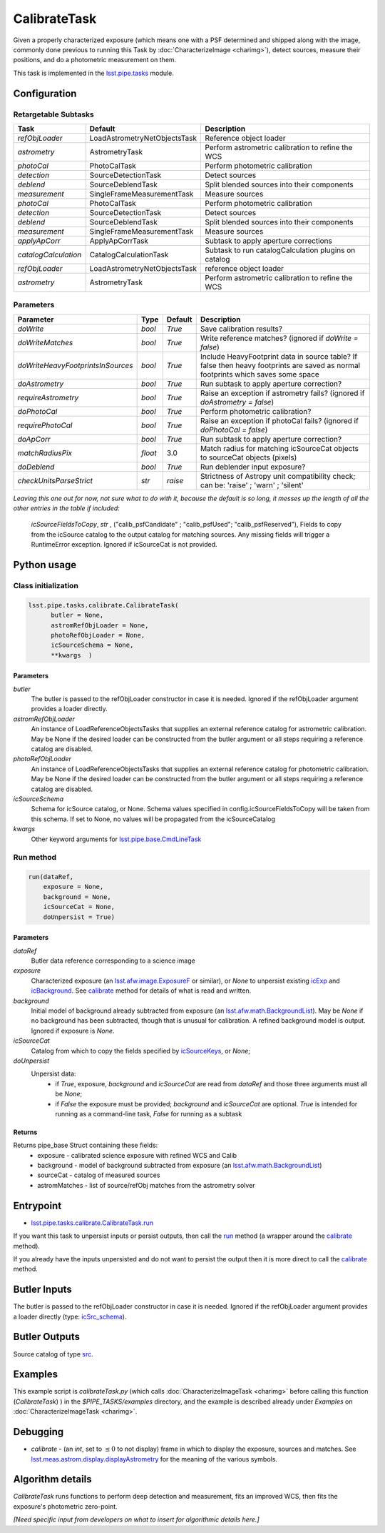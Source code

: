 
#############
CalibrateTask
#############

Given a properly characterized exposure (which means one with a PSF
determined and shipped along with the image, commonly done previous to
running this Task by :doc:`CharacterizeImage <charimg>`), detect
sources, measure their positions, and do a photometric measurement on
them.


This task is implemented in the `lsst.pipe.tasks`_ module.

.. _`lsst.pipe.tasks`: https://lsst-web.ncsa.illinois.edu/doxygen/x_masterDoxyDoc/pipe_tasks.html

.. seealso::
   
    This task is most commonly called by :doc:`ProcessCcd <processccd>`.

Configuration
=============

Retargetable Subtasks
---------------------

.. csv-table:: 
   :header: Task, Default, Description
   :widths: 15, 25, 50

   `refObjLoader`, LoadAstrometryNetObjectsTask, Reference object loader
   `astrometry`,   AstrometryTask, Perform astrometric calibration to refine the WCS
   `photoCal`, PhotoCalTask, Perform photometric calibration  
   `detection`,  SourceDetectionTask, Detect sources
   `deblend`, SourceDeblendTask, Split blended sources into their components
   `measurement`, SingleFrameMeasurementTask, Measure sources
   `photoCal`, PhotoCalTask, Perform photometric calibration
   `detection`, SourceDetectionTask, Detect sources
   `deblend`, SourceDeblendTask, Split blended sources into their components
   `measurement`, SingleFrameMeasurementTask, Measure sources
   `applyApCorr`, ApplyApCorrTask, Subtask to apply aperture corrections
   `catalogCalculation`, CatalogCalculationTask, Subtask to run catalogCalculation plugins on catalog
   `refObjLoader`, LoadAstrometryNetObjectsTask,   reference object loader
   `astrometry`, AstrometryTask, Perform astrometric calibration to refine the WCS

	
Parameters
----------
	
.. csv-table:: 
   :header: Parameter, Type, Default, Description
   :widths: 10, 5, 5, 50

   `doWrite`,  `bool`,  `True`, Save calibration results?
   `doWriteMatches`,   `bool`,  `True`, Write reference matches? (ignored if `doWrite = false`)
   `doWriteHeavyFootprintsInSources`,  `bool` ,  `True`, Include HeavyFootprint data in source table? If false then heavy footprints are saved as normal footprints which saves some space
   `doAstrometry`,  `bool` ,  `True` , Run subtask to apply aperture correction?
   `requireAstrometry`,  `bool` ,  `True` , Raise an exception if astrometry fails? (ignored if `doAstrometry = false`)
   `doPhotoCal`,  `bool` ,  `True` , Perform photometric calibration?
   `requirePhotoCal`,`bool` ,  `True`, Raise an exception if photoCal fails? (ignored if `doPhotoCal = false`)
   `doApCorr`, `bool` ,  `True`, Run subtask to apply aperture correction?
   `matchRadiusPix`, `float` ,  3.0 , Match radius for matching icSourceCat objects to sourceCat objects (pixels)
   `doDeblend`, `bool` ,  `True` , Run deblender input exposure?
   `checkUnitsParseStrict`, `str` , `raise`, Strictness of Astropy unit compatibility check; can be: 'raise' ; 'warn' ; 'silent'




   
*Leaving this one out for now, not sure what to do with it, because the default is so long, it messes up the length of all the other entries in the table if included:*

   `icSourceFieldsToCopy`, `str` ,  ("calib_psfCandidate" ;    "calib_psfUsed"; "calib_psfReserved"),  Fields to copy from the    icSource catalog to the output catalog for matching sources. Any missing fields will trigger a RuntimeError exception.  Ignored if    icSourceCat is not provided.


Python usage
============
 
Class initialization
--------------------

.. code-block:: python

  lsst.pipe.tasks.calibrate.CalibrateTask(
 	butler = None,
 	astromRefObjLoader = None,
 	photoRefObjLoader = None,
 	icSourceSchema = None,
 	**kwargs  )		


Parameters
^^^^^^^^^^


`butler`
  The butler is passed to the refObjLoader constructor in case it is needed. Ignored if the refObjLoader argument provides a loader directly.
`astromRefObjLoader`
  An instance of LoadReferenceObjectsTasks that supplies an external reference catalog for astrometric calibration. May be None if the desired loader can be constructed from the butler argument or all steps requiring a reference catalog are disabled.
`photoRefObjLoader`
  An instance of LoadReferenceObjectsTasks that supplies an external reference catalog for photometric calibration. May be None if the desired loader can be constructed from the butler argument or all steps requiring a reference catalog are disabled.
`icSourceSchema`
  Schema for icSource catalog, or None. Schema values specified in config.icSourceFieldsToCopy will be taken from this schema. If set to None, no values will be propagated from the icSourceCatalog
`kwargs`
  Other keyword arguments for `lsst.pipe.base.CmdLineTask`_		

  
.. _`lsst.pipe.base.CmdLineTask`: https://lsst-web.ncsa.illinois.edu/doxygen/x_masterDoxyDoc/classlsst_1_1pipe_1_1base_1_1cmd_line_task_1_1_cmd_line_task.html

Run method
----------
 
.. code-block:: python

  run(dataRef,
      exposure = None,
      background = None,
      icSourceCat = None,
      doUnpersist = True)		

Parameters
^^^^^^^^^^

`dataRef`
  Butler data reference corresponding to a science image
`exposure`
  Characterized exposure (an `lsst.afw.image.ExposureF <#>`_ or similar), or `None` to unpersist existing `icExp <#>`_ and `icBackground <#>`_. See `calibrate <#>`_ method for details of what is read and written.
`background`
  Initial model of background already subtracted from exposure (an `lsst.afw.math.BackgroundList <#>`_). May be `None` if no background has been subtracted, though that is unusual for calibration. A refined background model is output. Ignored if exposure is `None`.
`icSourceCat`
  Catalog from which to copy the fields specified by `icSourceKeys <#>`_, or `None`;
`doUnpersist`
  Unpersist data:
     - if `True`, exposure, `background` and `icSourceCat` are read from `dataRef` and those three arguments must all be `None`;
     - if `False` the exposure must be provided; `background` and `icSourceCat` are optional. `True` is intended for running as a command-line task, `False` for running as a subtask

Returns
^^^^^^^

Returns pipe_base Struct containing these fields:
 - exposure - calibrated science exposure with refined WCS and Calib
 - background - model of background subtracted from exposure (an `lsst.afw.math.BackgroundList <#>`_)
 - sourceCat - catalog of measured sources
 - astromMatches - list of source/refObj matches from the astrometry solver


Entrypoint
==========

- `lsst.pipe.tasks.calibrate.CalibrateTask.run`_ 

.. _`lsst.pipe.tasks.calibrate.CalibrateTask.run`: https://lsst-web.ncsa.illinois.edu/doxygen/x_masterDoxyDoc/classlsst_1_1pipe_1_1tasks_1_1calibrate_1_1_calibrate_task.html#a067cbbb27a4f212aba05b419fcd17d28`

If you want this task to unpersist inputs or persist outputs, then call the `run`_ method (a wrapper around the `calibrate <#>`_ method).

If you already have the inputs unpersisted and do not want to persist the output then it is more direct to call the `calibrate <#>`_ method.

.. _`run`: https://lsst-web.ncsa.illinois.edu/doxygen/x_masterDoxyDoc/classlsst_1_1pipe_1_1tasks_1_1calibrate_1_1_calibrate_task.html#a067cbbb27a4f212aba05b419fcd17d28`

.. _`calibrate`: https://lsst-web.ncsa.illinois.edu/doxygen/x_masterDoxyDoc/classlsst_1_1pipe_1_1tasks_1_1calibrate_1_1_calibrate_task.html#a12bb075ab0bdf60d95ae30900688d9a4

Butler Inputs
=============

The butler is passed to the refObjLoader constructor in case it is needed. Ignored if the refObjLoader argument provides a loader directly (type: `icSrc_schema <#>`_).

Butler Outputs
==============

Source catalog of type `src <#>`_.

Examples
========

This example script is `calibrateTask.py` (which calls :doc:`CharacterizeImageTask <charimg>` before calling this function (`CalibrateTask`) ) in the `$PIPE_TASKS/examples` directory, and the example is described already under `Examples` on :doc:`CharacterizeImageTask <charimg>`.


Debugging
=========

- `calibrate` -  (an `int`, set to :math:`\le 0` to not display) frame in which to display the exposure, sources and matches. See `lsst.meas.astrom.display.displayAstrometry`_  for the meaning of the various symbols.

.. _`lsst.meas.astrom.display.displayAstrometry`:  https://lsst-web.ncsa.illinois.edu/doxygen/x_masterDoxyDoc/namespacelsst_1_1meas_1_1astrom_1_1display.html#aba98ee54d502f211b69ff35db4d36f94
 
Algorithm details
==================

`CalibrateTask` runs functions to perform deep detection and measurement,
fits an improved WCS, then fits the exposure's photometric zero-point.

*[Need specific input from developers on what to insert for algorithmic details here.]*
